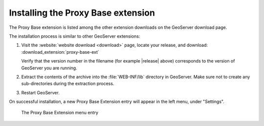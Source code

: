 .. _proxy_base_ext_install:

Installing the Proxy Base extension
=============================================

The Proxy Base extension is listed among the other extension downloads on the GeoServer download page.

The installation process is similar to other GeoServer extensions:

#. Visit the :website:`website download <download>` page, locate your release, and download:  :download_extension:`proxy-base-ext`
   
   Verify that the version number in the filename (for example |release| above) corresponds to the version of GeoServer you are running.

#. Extract the contents of the archive into the :file:`WEB-INF/lib` directory in GeoServer.
   Make sure not to create any sub-directories during the extraction process.

#. Restart GeoServer.

On successful installation, a new Proxy Base Extension entry will appear in the left menu, under "Settings".

.. figure:: images/proxy_base_settings.png

   The Proxy Base Extension menu entry

